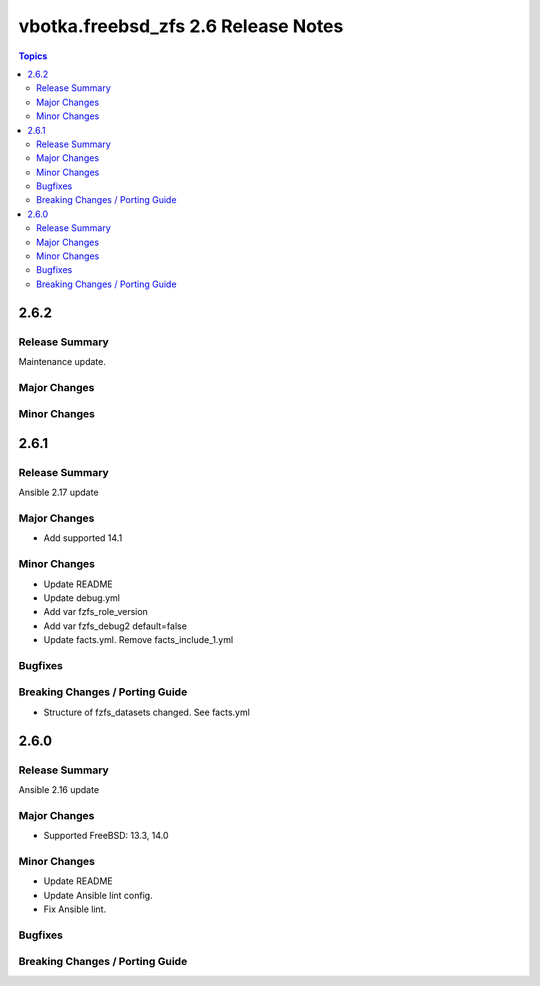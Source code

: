 ====================================
vbotka.freebsd_zfs 2.6 Release Notes
====================================

.. contents:: Topics


2.6.2
=====

Release Summary
---------------
Maintenance update.

Major Changes
-------------

Minor Changes
-------------


2.6.1
=====

Release Summary
---------------
Ansible 2.17 update

Major Changes
-------------
* Add supported 14.1

Minor Changes
-------------
* Update README
* Update debug.yml
* Add var fzfs_role_version
* Add var fzfs_debug2 default=false
* Update facts.yml. Remove facts_include_1.yml

Bugfixes
--------

Breaking Changes / Porting Guide
--------------------------------
* Structure of fzfs_datasets changed. See facts.yml


2.6.0
=====

Release Summary
---------------
Ansible 2.16 update

Major Changes
-------------
* Supported FreeBSD: 13.3, 14.0

Minor Changes
-------------
* Update README
* Update Ansible lint config.
* Fix Ansible lint.

Bugfixes
--------

Breaking Changes / Porting Guide
--------------------------------
